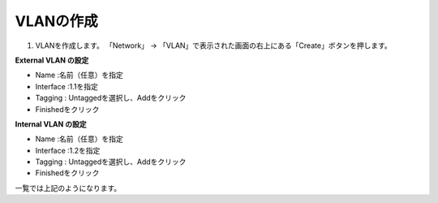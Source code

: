 VLANの作成
===========================

(1)	VLANを作成します。 「Network」 → 「VLAN」で表示された画面の右上にある「Create」ボタンを押します。

.. image:: images/mod3-1-1.png
   :scale: 40%

**External VLAN の設定**

- Name :名前（任意）を指定
- Interface :1.1を指定
- Tagging : Untaggedを選択し、Addをクリック
- Finishedをクリック

.. image:: images/mod3-1-2.png
   :scale: 40%

**Internal VLAN の設定**

- Name :名前（任意）を指定
- Interface :1.2を指定
- Tagging : Untaggedを選択し、Addをクリック
- Finishedをクリック

.. image:: images/mod3-1-3.png
   :scale: 40%
一覧では上記のようになります。
